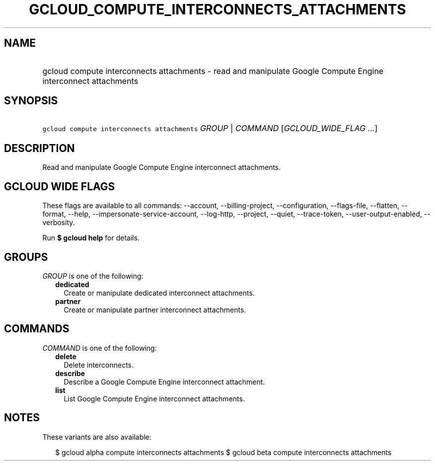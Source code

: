 
.TH "GCLOUD_COMPUTE_INTERCONNECTS_ATTACHMENTS" 1



.SH "NAME"
.HP
gcloud compute interconnects attachments \- read and manipulate Google Compute Engine interconnect attachments



.SH "SYNOPSIS"
.HP
\f5gcloud compute interconnects attachments\fR \fIGROUP\fR | \fICOMMAND\fR [\fIGCLOUD_WIDE_FLAG\ ...\fR]



.SH "DESCRIPTION"

Read and manipulate Google Compute Engine interconnect attachments.



.SH "GCLOUD WIDE FLAGS"

These flags are available to all commands: \-\-account, \-\-billing\-project,
\-\-configuration, \-\-flags\-file, \-\-flatten, \-\-format, \-\-help,
\-\-impersonate\-service\-account, \-\-log\-http, \-\-project, \-\-quiet,
\-\-trace\-token, \-\-user\-output\-enabled, \-\-verbosity.

Run \fB$ gcloud help\fR for details.



.SH "GROUPS"

\f5\fIGROUP\fR\fR is one of the following:

.RS 2m
.TP 2m
\fBdedicated\fR
Create or manipulate dedicated interconnect attachments.

.TP 2m
\fBpartner\fR
Create or manipulate partner interconnect attachments.


.RE
.sp

.SH "COMMANDS"

\f5\fICOMMAND\fR\fR is one of the following:

.RS 2m
.TP 2m
\fBdelete\fR
Delete interconnects.

.TP 2m
\fBdescribe\fR
Describe a Google Compute Engine interconnect attachment.

.TP 2m
\fBlist\fR
List Google Compute Engine interconnect attachments.


.RE
.sp

.SH "NOTES"

These variants are also available:

.RS 2m
$ gcloud alpha compute interconnects attachments
$ gcloud beta compute interconnects attachments
.RE

